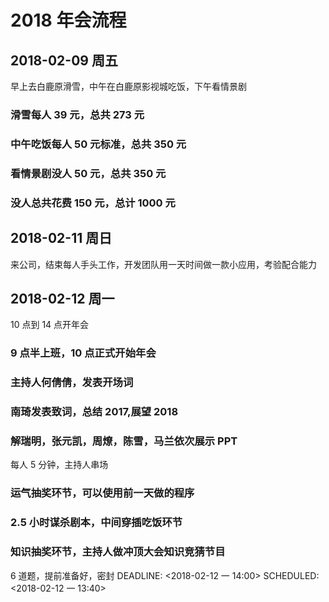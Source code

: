 * 2018 年会流程
** 2018-02-09 周五
SCHEDULED: <2018-02-09 五>
早上去白鹿原滑雪，中午在白鹿原影视城吃饭，下午看情景剧
*** 滑雪每人 39 元，总共 273 元
*** 中午吃饭每人 50 元标准，总共 350 元
*** 看情景剧没人 50 元，总共 350 元
*** 没人总共花费 150 元，总计 1000 元
** 2018-02-11 周日
SCHEDULED: <2018-02-11 日>
来公司，结束每人手头工作，开发团队用一天时间做一款小应用，考验配合能力
** 2018-02-12 周一 
10 点到 14 点开年会
*** 9 点半上班，10 点正式开始年会
*** 主持人何倩倩，发表开场词
DEADLINE: <2018-02-12 一 10:10> SCHEDULED: <2018-02-12 一 10:00>
*** 南琦发表致词，总结 2017,展望 2018
DEADLINE: <2018-02-12 一 10:30> SCHEDULED: <2018-02-12 一 10:10>
*** 解瑞明，张元凯，周燎，陈雪，马兰依次展示 PPT
DEADLINE: <2018-02-12 一 11:00> SCHEDULED: <2018-02-12 一 10:30>
每人 5 分钟，主持人串场
*** 运气抽奖环节，可以使用前一天做的程序
DEADLINE: <2018-02-12 一 11:10> SCHEDULED: <2018-02-12 一 11:00>
*** 2.5 小时谋杀剧本，中间穿插吃饭环节
DEADLINE: <2018-02-12 一 13:40> SCHEDULED: <2018-02-12 一 11:10>
*** 知识抽奖环节，主持人做冲顶大会知识竞猜节目
6 道题，提前准备好，密封
DEADLINE: <2018-02-12 一 14:00> SCHEDULED: <2018-02-12 一 13:40>
